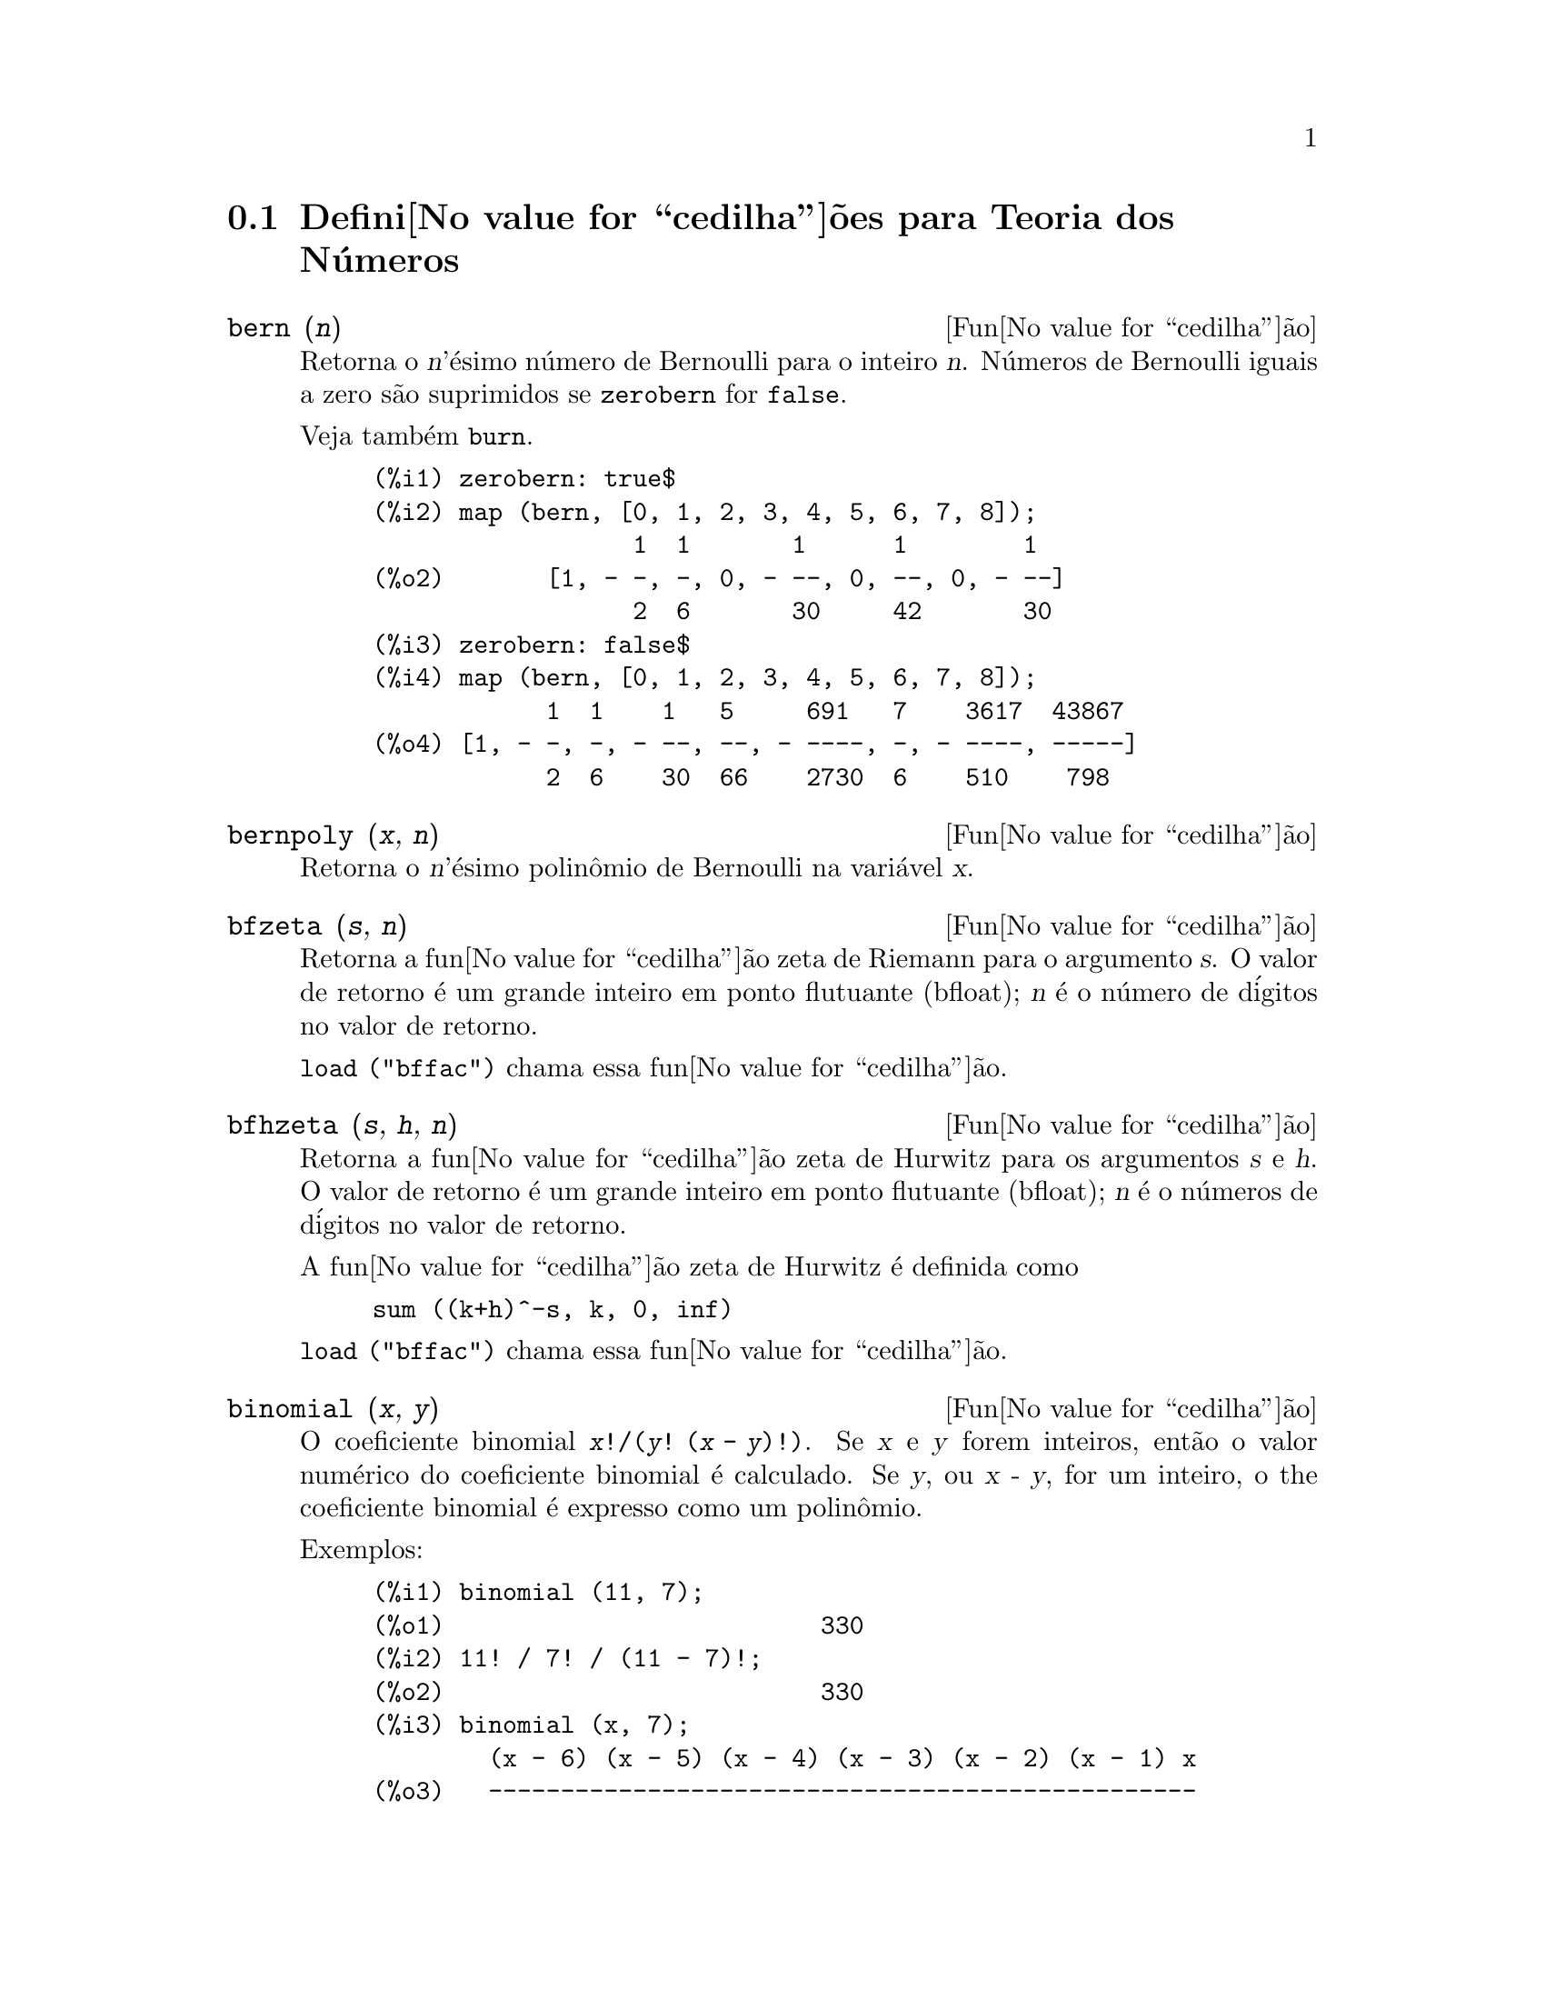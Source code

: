 @c Language: Portuguese, Encoding: iso-8859-1
@c /Number.texi/1.19/Thu Nov  2 05:48:00 2006/-ko/
@c end concepts Number Theory
@menu
* Defini@value{cedilha}@~oes para Teoria dos N@'umeros::  
@end menu

@node Defini@value{cedilha}@~oes para Teoria dos N@'umeros,  , Teoria dos N@'umeros, Teoria dos N@'umeros
@section Defini@value{cedilha}@~oes para Teoria dos N@'umeros

@deffn {Fun@value{cedilha}@~ao} bern (@var{n})
Retorna o @var{n}'@'esimo n@'umero de Bernoulli para o inteiro @var{n}.
@c WELL, ACTUALLY bern SIMPLIFIES, LIKE FACTORIAL -- DO WE WANT TO GET INTO THAT ???
@c OR JUST PRETEND IT'S "RETURNED" ???
N@'umeros de Bernoulli iguais a zero s@~ao suprimidos se @code{zerobern} for @code{false}.

Veja tamb@'em @code{burn}.

@example
(%i1) zerobern: true$
(%i2) map (bern, [0, 1, 2, 3, 4, 5, 6, 7, 8]);
                  1  1       1      1        1
(%o2)       [1, - -, -, 0, - --, 0, --, 0, - --]
                  2  6       30     42       30
(%i3) zerobern: false$
(%i4) map (bern, [0, 1, 2, 3, 4, 5, 6, 7, 8]);
            1  1    1   5     691   7    3617  43867
(%o4) [1, - -, -, - --, --, - ----, -, - ----, -----]
            2  6    30  66    2730  6    510    798
@end example

@end deffn

@deffn {Fun@value{cedilha}@~ao} bernpoly (@var{x}, @var{n})
Retorna o @var{n}'@'esimo polin@^omio de Bernoulli na
vari@'avel @var{x}.

@end deffn

@deffn {Fun@value{cedilha}@~ao} bfzeta (@var{s}, @var{n})
Retorna a fun@value{cedilha}@~ao zeta de Riemann para o argumento @var{s}.
O valor de retorno @'e um grande inteiro em ponto flutuante (bfloat);
@var{n} @'e o n@'umero de d@'igitos no valor de retorno.

@code{load ("bffac")} chama essa fun@value{cedilha}@~ao.

@end deffn

@deffn {Fun@value{cedilha}@~ao} bfhzeta (@var{s}, @var{h}, @var{n})
Retorna a fun@value{cedilha}@~ao zeta de Hurwitz para os argumentos @var{s} e @var{h}.
O valor de retorno @'e um grande inteiro em ponto flutuante (bfloat);
@var{n} @'e o n@'umeros de d@'igitos no valor de retorno.

A fun@value{cedilha}@~ao zeta de Hurwitz @'e definida como

@example
sum ((k+h)^-s, k, 0, inf)
@end example

@code{load ("bffac")} chama essa fun@value{cedilha}@~ao.

@end deffn

@deffn {Fun@value{cedilha}@~ao} binomial (@var{x}, @var{y})
O coeficiente binomial @code{@var{x}!/(@var{y}! (@var{x} - @var{y})!)}.
Se @var{x} e @var{y} forem inteiros, ent@~ao o valor num@'erico do coeficiente
binomial @'e calculado.
Se @var{y}, ou @var{x - y}, for um inteiro,
o the coeficiente binomial @'e expresso como um polin@^omio.

Exemplos:

@c ===beg===
@c binomial (11, 7);
@c 11! / 7! / (11 - 7)!;
@c binomial (x, 7);
@c binomial (x + 7, x);
@c binomial (11, y);
@c ===end===
@example
(%i1) binomial (11, 7);
(%o1)                          330
(%i2) 11! / 7! / (11 - 7)!;
(%o2)                          330
(%i3) binomial (x, 7);
        (x - 6) (x - 5) (x - 4) (x - 3) (x - 2) (x - 1) x
(%o3)   -------------------------------------------------
                              5040
(%i4) binomial (x + 7, x);
      (x + 1) (x + 2) (x + 3) (x + 4) (x + 5) (x + 6) (x + 7)
(%o4) -------------------------------------------------------
                               5040
(%i5) binomial (11, y);
(%o5)                    binomial(11, y)
@end example

@end deffn

@deffn {Fun@value{cedilha}@~ao} burn (@var{n})
Retorna o @var{n}'@'esimo n@'umero de Bernoulli para o inteiro @var{n}.
@code{burn} pode ser mais eficitente que @code{bern} para valores grandes e isolados de @var{n}
(talvez @var{n} maior que 105 ou algo parecido), @c CLAIM MADE IN bffac.usg !!!
como @code{bern} calcula todos os n@'umeros de Bernoulli at@'e o @'indice @var{n} antes de retornar.

@c STATEMENTS ABOUT TIMING NEED VERIFICATION !!!
@c CAN'T VERIFY NOW AS burn IS BROKEN IN 5.9.1 AND CVS BUILD AT PRESENT !!!
@c (BERN(402) takes about 645 secs vs 13.5 secs for BURN(402).
@c The time to compute @code{bern} is approximately exponential,
@c while the time to compute @code{burn} is approximately cubic.
@c But if next you do BERN(404), it only takes 12 secs,
@c since BERN remembers all in an array, whereas BURN(404) will take
@c maybe 14 secs or maybe 25, depending on whether Maxima needs to
@c BFLOAT a better value of %PI.)

@code{burn} explora a observa@,{c}@~ao que n@'umeros de Bernoulli (racionais) podem ser
aproximados atrav@'es de zetas (transcendentes) com efici@^encia toler@'avel.

@code{load ("bffac")} chama essa fun@value{cedilha}@~ao.

@end deffn

@deffn {Fun@value{cedilha}@~ao} cf (@var{expr})
Converte @var{expr} em uma fra@,{c}@~ao cont@'inua.
@var{expr} @'e uma express@~ao
compreendendo fra@,{c}@~oes cont@'inuas e ra@'izes quadradas de inteiros.
Operandos na express@~ao podem ser combinados com operadores aritm@'eticos.
Com excess@~ao de fra@,{c}@~oes cont@'inuas e ra@'izes quadradas,
fatores na express@~ao devem ser n@'umeros inteiros ou racionais.
Maxima n@~ao conhece opera@,{c}@~oes sobre fra@,{c}@~oes cont@'inuas fora de @code{cf}.

@code{cf} avalia seus argumentos ap@'os associar @code{listarith} a @code{false}.
@code{cf} retorna uma fra@,{c}@~ao cont@'inua, representada como uma lista.

Uma fra@,{c}@~ao cont@'inua @code{a + 1/(b + 1/(c + ...))}
@'e representada atrav@'es da lista @code{[a, b, c, ...]}.
Os elementos da lista @code{a}, @code{b}, @code{c}, ... devem avaliar para inteiros. 
@var{expr} pode tamb@'em conter @code{sqrt (n)} onde @code{n} @'e um inteiro.
Nesse caso @code{cf} fornecer@'a tantos
termos de fra@,{c}@~ao cont@'inua quantos forem o valor da vari@'avel
@code{cflength} vezes o per@'iodo.

Uma fra@,{c}@~ao cont@'inua pode ser avaliada para um n@'umero
atrav@'es de avalia@,{c}@~ao da representa@,{c}@~ao aritm@'etica
retornada por @code{cfdisrep}.
Veja tamb@'em @code{cfexpand} para outro caminho para avaliar uma fra@,{c}@~ao cont@'inua.

Veja tamb@'em @code{cfdisrep}, @code{cfexpand}, e @code{cflength}.

Exemplos:

@itemize @bullet
@item
@var{expr} @'e uma express@~ao compreendendo fra@,{c}@~oes cont@'inuas e ra@'izes quadradas de inteiros.

@example
(%i1) cf ([5, 3, 1]*[11, 9, 7] + [3, 7]/[4, 3, 2]);
(%o1)               [59, 17, 2, 1, 1, 1, 27]
(%i2) cf ((3/17)*[1, -2, 5]/sqrt(11) + (8/13));
(%o2)        [0, 1, 1, 1, 3, 2, 1, 4, 1, 9, 1, 9, 2]
@end example

@item
@code{cflength} controla quantos per@'iodos de fra@,{c}@~ao cont@'inua
s@~ao computados para n@'umeros alg@'ebricos, n@'umeros irracionais.

@example
(%i1) cflength: 1$
(%i2) cf ((1 + sqrt(5))/2);
(%o2)                    [1, 1, 1, 1, 2]
(%i3) cflength: 2$
(%i4) cf ((1 + sqrt(5))/2);
(%o4)               [1, 1, 1, 1, 1, 1, 1, 2]
(%i5) cflength: 3$
(%i6) cf ((1 + sqrt(5))/2);
(%o6)           [1, 1, 1, 1, 1, 1, 1, 1, 1, 1, 2]
@end example

@item
Um fra@,{c}@~ao cont@'inua pode ser avaliado atrav@'es da avalia@,{c}@~ao da representa@,{c}@~ao aritm@'etica
retornada por @code{cfdisrep}.

@example
(%i1) cflength: 3$
(%i2) cfdisrep (cf (sqrt (3)))$
(%i3) ev (%, numer);
(%o3)                   1.731707317073171
@end example

@item
Maxima n@~ao conhece opera@,{c}@~oes sobre fra@,{c}@~oes cont@'inuas fora de @code{cf}.

@example
(%i1) cf ([1,1,1,1,1,2] * 3);
(%o1)                     [4, 1, 5, 2]
(%i2) cf ([1,1,1,1,1,2]) * 3;
(%o2)                  [3, 3, 3, 3, 3, 6]
@end example

@end itemize
@end deffn

@c NEEDS CLARIFICATION -- MAKE EXPLICIT HOW list IS RELATED TO a, b, c, ...
@c ALSO, CAN list CONTAIN ANYTHING OTHER THAN LITERAL INTEGERS ??
@deffn {Fun@value{cedilha}@~ao} cfdisrep (@var{list})
Constr@'oi e retorna uma express@~ao aritm@'etica comum
da forma @code{a + 1/(b + 1/(c + ...))}
a partir da representa@,{c}@~ao lista de uma fra@,{c}@~ao cont@'inua @code{[a, b, c, ...]}.

@example
(%i1) cf ([1, 2, -3] + [1, -2, 1]);
(%o1)                     [1, 1, 1, 2]
(%i2) cfdisrep (%);
                                  1
(%o2)                     1 + ---------
                                    1
                              1 + -----
                                      1
                                  1 + -
                                      2
@end example

@end deffn

@deffn {Fun@value{cedilha}@~ao} cfexpand (@var{x})
Retorna uma matriz de numeradores e denominadores dos
@'ultimo (columa 1) e pen@'ultimo (columa 2) convergentes da fra@,{c}@~ao cont@'inua @var{x}.

@example
(%i1) cf (rat (ev (%pi, numer)));

`rat' replaced 3.141592653589793 by 103993//33102 = 3.141592653011902
(%o1)                  [3, 7, 15, 1, 292]
(%i2) cfexpand (%); 
                         [ 103993  355 ]
(%o2)                    [             ]
                         [ 33102   113 ]
(%i3) %[1,1]/%[2,1], numer;
(%o3)                   3.141592653011902
@end example

@end deffn

@defvr {Vari@'avel de op@value{cedilha}@~ao} cflength
Valor padr@~ao: 1

@code{cflength} controla o n@'umero de termos da fra@,{c}@~ao
cont@'inua que a fun@value{cedilha}@~ao @code{cf} fornecer@'a, como o valor de @code{cflength} vezes o
per@'iodo.  Dessa forma o padr@~ao @'e fornecer um per@'iodo.

@example
(%i1) cflength: 1$
(%i2) cf ((1 + sqrt(5))/2);
(%o2)                    [1, 1, 1, 1, 2]
(%i3) cflength: 2$
(%i4) cf ((1 + sqrt(5))/2);
(%o4)               [1, 1, 1, 1, 1, 1, 1, 2]
(%i5) cflength: 3$
(%i6) cf ((1 + sqrt(5))/2);
(%o6)           [1, 1, 1, 1, 1, 1, 1, 1, 1, 1, 2]
@end example

@end defvr

@deffn {Fun@value{cedilha}@~ao} divsum (@var{n}, @var{k})
@deffnx {Fun@value{cedilha}@~ao} divsum (@var{n})

@code{divsum (@var{n}, @var{k})} retorna a adi@,{c}@~ao dos divisores de @var{n}
elevados @`a @var{k}'@'esima pot@^encia.

@code{divsum (@var{n})} retorna a adi@,{c}@~ao dos divisores de @var{n}.

@example
(%i1) divsum (12);
(%o1)                          28
(%i2) 1 + 2 + 3 + 4 + 6 + 12;
(%o2)                          28
(%i3) divsum (12, 2);
(%o3)                          210
(%i4) 1^2 + 2^2 + 3^2 + 4^2 + 6^2 + 12^2;
(%o4)                          210
@end example

@end deffn

@deffn {Fun@value{cedilha}@~ao} euler (@var{n})
Retorna o @var{n}'@'esimo n@'umero de Euler para o inteiro @var{n} n@~ao negativo.

Para a constante de Euler-Mascheroni, veja @code{%gamma}.

@example
(%i1) map (euler, [0, 1, 2, 3, 4, 5, 6, 7, 8, 9, 10]);
(%o1)    [1, 0, - 1, 0, 5, 0, - 61, 0, 1385, 0, - 50521]
@end example

@end deffn

@defvr {Constante} %gamma
@vrindex Constante de Euler-Mascheroni
A constante de Euler-Mascheroni, 0.5772156649015329 ....
@c DOUBTLESS THERE IS MORE TO SAY HERE.

@end defvr

@deffn {Fun@value{cedilha}@~ao} factorial (@var{x})
Representa a fun@value{cedilha}@~ao fatorial. Maxima trata @code{factorial (@var{x})} da mesma forma que @code{@var{x}!}.
Veja @code{!}.

@end deffn

@deffn {Fun@value{cedilha}@~ao} fib (@var{n})
Retorna o @var{n}'@'esimo n@'umero de Fibonacci.
@code{fib(0)} igual a 0 e @code{fib(1)} igual a 1,
e
@code{fib (-@var{n})} igual a @code{(-1)^(@var{n} + 1) * fib(@var{n})}.

Ap@'os chamar @code{fib},
@code{prevfib} @'e iguala @code{fib (@var{x} - 1)},
o n@'umero de Fibonacci anterior ao @'ultimo calculado.

@example
(%i1) map (fib, [0, 1, 2, 3, 4, 5, 6, 7, 8, 9, 10]);
(%o1)         [0, 1, 1, 2, 3, 5, 8, 13, 21, 34, 55]
@end example

@end deffn

@deffn {Fun@value{cedilha}@~ao} fibtophi (@var{expr})
Expressa n@'umeros de Fibonacci em termos da constante @code{%phi},
que @'e @code{(1 + sqrt(5))/2}, aproximadamente 1.61803399.

@c SEEMS MISPLACED -- THIS WANTS TO BE UNDER %phi !!!
Por padr@~ao, Maxima n@~ao conhece @code{%phi}.
Ap@'os executar @code{tellrat (%phi^2 - %phi - 1)} e @code{algebraic: true},
@code{ratsimp} pode simplificar algumas express@~oes contendo @code{%phi}.

@example
(%i1) fibtophi (fib (n));
                           n             n
                       %phi  - (1 - %phi)
(%o1)                  -------------------
                           2 %phi - 1
(%i2) fib (n-1) + fib (n) - fib (n+1);
(%o2)          - fib(n + 1) + fib(n) + fib(n - 1)
(%i3) ratsimp (fibtophi (%));
(%o3)                           0
@end example

@end deffn

@deffn {Fun@value{cedilha}@~ao} ifactors (@var{n})
Para um inteiro positivo @var{n} retorna a fatora@,{c}@~ao de @var{n}. Se
@code{n=p1^e1..pk^nk} for a decomposi@,{c}@~ao de @var{n} em fatores
primos, @code{ifactors} retorna @code{[[p1, e1], ... , [pk, ek]]}.

Os m@'etodos de fatora@,{c}@~ao usados s@~ao divis@~oes triviais por primos at@'e 9973,
o m@'etodo rho de Pollard e o m@'etodo da curva el@'iptica.

@example
(%i1) ifactors(51575319651600);
(%o1)     [[2, 4], [3, 2], [5, 2], [1583, 1], [9050207, 1]]
(%i2) apply("*", map(lambda([u], u[1]^u[2]), %));
(%o2)                        51575319651600
@end example

@end deffn

@deffn {Fun@value{cedilha}@~ao} inrt (@var{x}, @var{n})
Retorna a parte inteira da @var{n}'@'esima ra@'iz do valor absoluto de @var{x}.

@example
(%i1) l: [1, 2, 3, 4, 5, 6, 7, 8, 9, 10, 11, 12]$
(%i2) map (lambda ([a], inrt (10^a, 3)), l);
(%o2) [2, 4, 10, 21, 46, 100, 215, 464, 1000, 2154, 4641, 10000]
@end example

@end deffn

@deffn {Fun@value{cedilha}@~ao} inv_mod (@var{n}, @var{m})
Calcula o  inverso de @var{n} m@'odulo @var{m}. 
@code{inv_mod (n,m)} retorna @code{false}, 
se @var{n} modulo @var{m} for zero.

@example
(%i1) inv_mod(3, 41);
(%o1)                           14
(%i2) ratsimp(3^-1), modulus=41;
(%o2)                           14
(%i3) inv_mod(3, 42);
(%o3)                          false
@end example

@end deffn

@deffn {Fun@value{cedilha}@~ao} jacobi (@var{p}, @var{q})
Retorna s@'imbolo de Jacobi de @var{p} e @var{q}.

@example
(%i1) l: [1, 2, 3, 4, 5, 6, 7, 8, 9, 10, 11, 12]$
(%i2) map (lambda ([a], jacobi (a, 9)), l);
(%o2)         [1, 1, 0, 1, 1, 0, 1, 1, 0, 1, 1, 0]
@end example

@end deffn

@deffn {Fun@value{cedilha}@~ao} lcm (@var{expr_1}, ..., @var{expr_n})
Retorna o menor m@'ultiplo comum entre seus argumentos.
Os argumentos podem ser express@~oes gerais tamb@'em inteiras.

@code{load ("functs")} chama essa fun@value{cedilha}@~ao.

@end deffn

@deffn {Fun@value{cedilha}@~ao} minfactorial (@var{expr})
Examina @var{expr} procurando por ocorr@^encias de dois fatoriais
que diferem por um inteiro.  
@code{minfactorial} ent@~ao converte um em um polin@^omio vezes o outro.

@c I CAN'T TELL WHAT THIS IS SUPPOSED TO MEAN. !!!
@c minfactorial DOESN'T SEEM TO DO ANYTHING binomial DOESN'T DO BY ITSELF !!!
@c LOOKING AT THE minfactorial CODE DOESN'T HELP !!!
@c If exp involves binomial coefficients then they will be
@c converted into ratios of factorials.

@example
(%i1) n!/(n+2)!;
                               n!
(%o1)                       --------
                            (n + 2)!
(%i2) minfactorial (%);
                                1
(%o2)                    ---------------
                         (n + 1) (n + 2)
@end example

@end deffn

@deffn {Fun@value{cedilha}@~ao} power_mod (@var{a}, @var{n}, @var{m})
Usa umalgor@'itmo modular para calcular @code{a^n mod m} 
onde @var{a} e @var{n} s@~ao inteiros e @var{m} @'e um inteiro positivo. 
Se @var{n} for negativo, @code{inv_mod} @'e usado para encontrar o inverso modular.

@example
(%o1)                          2
(%i2) mod(3^15,5);
(%o2)                          2
(%i3) power_mod(2, -1, 5);
(%o3)                          3
(%i4) inv_mod(2,5);
(%o4)                          3
@end example

@end deffn

@deffn {Fun@value{cedilha}@~ao} next_prime (@var{n})
Retorna o menor primo maior que @var{n}.

@example
(%i1) next_prime(27);
(%o1)                       29
@end example

@end deffn

@deffn {Fun@value{cedilha}@~ao} partfrac (@var{expr}, @var{var})
Expande a express@~ao @var{expr} em fra@,{c}@~oes parciais
com rela@,{c}@~ao @`a vari@'avel principal @var{var}.  @code{partfrac} faz uma decomposi@,{c}@~ao
completa de fra@,{c}@~ao parcial.  O algor@'itmo utilizado @'e baseado no
fato que os denominadores de uma expans@~ao de fra@,{c}@~ao parcial (os
fatores do denominador original) s@~ao relativamente primos.  Os
numeradores podem ser escritos como combina@,{c}@~ao linear dos denominadores, e
a expans@~ao acontece.

@example
(%i1) 1/(1+x)^2 - 2/(1+x) + 2/(2+x);
                      2       2        1
(%o1)               ----- - ----- + --------
                    x + 2   x + 1          2
                                    (x + 1)
(%i2) ratsimp (%);
                                 x
(%o2)                 - -------------------
                         3      2
                        x  + 4 x  + 5 x + 2
(%i3) partfrac (%, x);
                      2       2        1
(%o3)               ----- - ----- + --------
                    x + 2   x + 1          2
                                    (x + 1)
@end example

@end deffn

@c IS IT POSSIBLE TO MAKE A DECLARATION SUCH THAT primep RETURNS true ??
@deffn {Fun@value{cedilha}@~ao} primep (@var{n})
Teste de primalidade. Se @code{primep (n)} retornar @code{false}, @var{n} @'e um
n@'umero compostro e se esse teste retornar @code{true}, @var{n} @'e um n@'umero primo
com grande probabilidade.

Para @var{n} menor que 341550071728321 uma vers@~ao deterministra do teste de 
Miller-Rabin @'e usada. Se @code{primep (n)} retornar @code{true}, ent@~ao @var{n} @'e um
n@'umero primo.

Para @var{n} maior que 34155071728321 @code{primep} usa
@code{primep_number_of_tests} que @'e os testes de pseudo-primalidade de Miller-Rabin
e um teste de pseudo-primalidade de Lucas. A probabilidade que @var{n} ir@'a
passar por um teste de Miller-Rabin @'e menor que 1/4. Usando o valor padr@~ao 25 para
@code{primep_number_of_tests}, a probabilidade de @var{n} passar no teste sendo
composto @'e muito menor que 10^-15.

@end deffn

@defvr {Vari@'avel de op@value{cedilha}@~ao} primep_number_of_tests
Valor padr@~ao: 25

N@'umero de testes de Miller-Rabin usados em @code{primep}.
@end defvr

@deffn {Fun@value{cedilha}@~ao} prev_prime (@var{n})
Retorna o maior primo menor que @var{n}.

@example
(%i1) prev_prime(27);
(%o1)                       23
@end example
@end deffn

@deffn {Fun@value{cedilha}@~ao} qunit (@var{n})
Retorna a principal unidade do campo dos n@'umeros quadr@'aticos reais
@code{sqrt (@var{n})} onde @var{n} @'e um inteiro,
i.e., o elemento cuja norma @'e unidade.
Isso @'e importante para resolver a equa@,{c}@~ao de Pell @code{a^2 - @var{n} b^2 = 1}.

@example
(%i1) qunit (17);
(%o1)                     sqrt(17) + 4
(%i2) expand (% * (sqrt(17) - 4));
(%o2)                           1
@end example

@end deffn

@deffn {Fun@value{cedilha}@~ao} totient (@var{n})
Retorna o n@'umero de inteiros menores que ou iguais a @var{n} que
s@~ao relativamente primos com @var{n}.

@end deffn

@defvr {Vari@'avel de op@value{cedilha}@~ao} zerobern
Valor padr@~ao: @code{true}

Quando @code{zerobern} for @code{false},
@code{bern} exclui os n@'umeros de Bernoulli que forem iguais a zero. 
Veja @code{bern}.

@end defvr

@deffn {Fun@value{cedilha}@~ao} zeta (@var{n})
Retorna a fun@value{cedilha}@~ao zeta de Riemann se @var{x} for um inteiro negativo, 0, 1,
ou n@'umero par positivo,
e retorna uma forma substantiva @code{zeta (@var{n})} para todos os outros argumentos,
incluindo n@~ao inteiros racionais, ponto flutuante, e argumentos complexos.

Veja tamb@'em @code{bfzeta} e @code{zeta%pi}.

@example
(%i1) map (zeta, [-4, -3, -2, -1, 0, 1, 2, 3, 4, 5]);
                                     2              4
           1        1     1       %pi            %pi
(%o1) [0, ---, 0, - --, - -, inf, ----, zeta(3), ----, zeta(5)]
          120       12    2        6              90
@end example

@end deffn

@defvr {Vari@'avel de op@value{cedilha}@~ao} zeta%pi
Valor padr@~ao: @code{true}

Quando @code{zeta%pi} for @code{true}, @code{zeta} retorna uma express@~ao
proporcional a @code{%pi^n} para inteiro par @code{n}.
De outra forma, @code{zeta} retorna uma forma substantiva @code{zeta (n)}
para inteiro par @code{n}.

@example
(%i1) zeta%pi: true$
(%i2) zeta (4);
                                 4
                              %pi
(%o2)                         ----
                               90
(%i3) zeta%pi: false$
(%i4) zeta (4);
(%o4)                        zeta(4)
@end example

@end defvr

